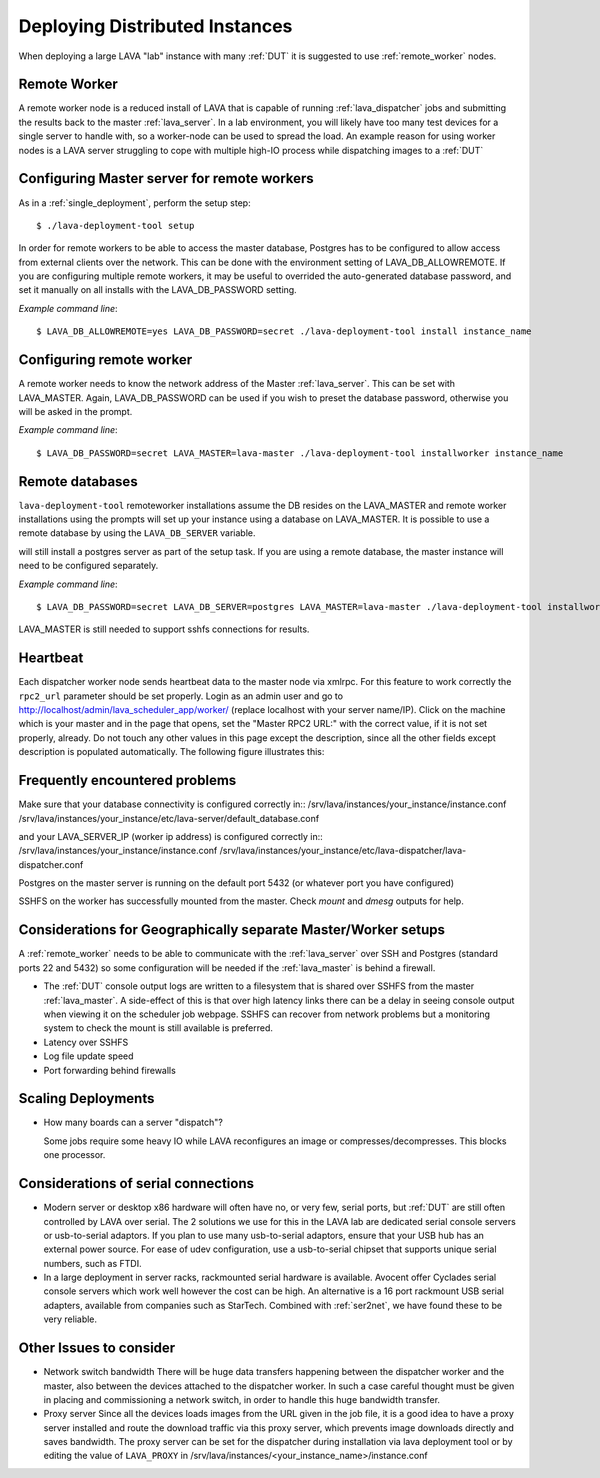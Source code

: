 .. _distributed_deployment:

Deploying Distributed Instances
*******************************

When deploying a large LAVA "lab" instance with many :ref:`DUT` it is suggested to use :ref:`remote_worker` nodes.

.. _remote_worker:

Remote Worker
=============

A remote worker node is a reduced install of LAVA that is capable of running :ref:`lava_dispatcher` jobs and submitting the results back to the master :ref:`lava_server`.
In a lab environment, you will likely have too many test devices for a single server to handle with, so a worker-node can be used to spread the load.
An example reason for using worker nodes is a LAVA server struggling to cope with multiple high-IO process while dispatching images to a :ref:`DUT`

Configuring Master server for remote workers
============================================

As in a :ref:`single_deployment`, perform the setup step::

 $ ./lava-deployment-tool setup

In order for remote workers to be able to access the master database, Postgres has to be configured to allow access from external clients over the network. This can be done with the environment setting of LAVA_DB_ALLOWREMOTE.
If you are configuring multiple remote workers, it may be useful to overrided the auto-generated database password, and set it manually on all installs with the LAVA_DB_PASSWORD setting.

*Example command line*::

 $ LAVA_DB_ALLOWREMOTE=yes LAVA_DB_PASSWORD=secret ./lava-deployment-tool install instance_name

Configuring remote worker
=========================

A remote worker needs to know the network address of the Master :ref:`lava_server`. This can be set with LAVA_MASTER.
Again, LAVA_DB_PASSWORD can be used if you wish to preset the database password, otherwise you will be asked in the prompt.

*Example command line*::

 $ LAVA_DB_PASSWORD=secret LAVA_MASTER=lava-master ./lava-deployment-tool installworker instance_name

Remote databases
================

``lava-deployment-tool`` remoteworker installations assume the DB resides on the LAVA_MASTER and
remote worker installations using the prompts will set up your instance using a database on
LAVA_MASTER. It is possible to use a remote database by using the ``LAVA_DB_SERVER`` variable.

.. note: A remote postgres database only works with remote workers, the master install
will still install a postgres server as part of the setup task. If you are using a remote
database, the master instance will need to be configured separately.

*Example command line*::

 $ LAVA_DB_PASSWORD=secret LAVA_DB_SERVER=postgres LAVA_MASTER=lava-master ./lava-deployment-tool installworker instance_name

LAVA_MASTER is still needed to support sshfs connections for results.

Heartbeat
=========
Each dispatcher worker node sends heartbeat data to the master node
via xmlrpc. For this feature to work correctly the ``rpc2_url``
parameter should be set properly. Login as an admin user and go to
http://localhost/admin/lava_scheduler_app/worker/ (replace localhost
with your server name/IP). Click on the machine which is your master
and in the page that opens, set the "Master RPC2 URL:" with the
correct value, if it is not set properly, already. Do not touch any
other values in this page except the description, since all the other
fields except description is populated automatically. The following
figure illustrates this:

.. image:: ./images/lava-worker-rpc2-url.png
    :width: 640
    :height: 480

Frequently encountered problems
===============================

Make sure that your database connectivity is configured correctly in::
/srv/lava/instances/your_instance/instance.conf
/srv/lava/instances/your_instance/etc/lava-server/default_database.conf

and your LAVA_SERVER_IP (worker ip address) is configured correctly in::
/srv/lava/instances/your_instance/instance.conf
/srv/lava/instances/your_instance/etc/lava-dispatcher/lava-dispatcher.conf

Postgres on the master server is running on the default port 5432 (or whatever port you have configured)

SSHFS on the worker has successfully mounted from the master. Check `mount` and `dmesg` outputs for help.

Considerations for Geographically separate Master/Worker setups
===============================================================

A :ref:`remote_worker` needs to be able to communicate with the :ref:`lava_server` over SSH and Postgres (standard ports 22 and 5432) so some configuration will be needed if the :ref:`lava_master` is behind a firewall.

* The :ref:`DUT` console output logs are written to a filesystem that is shared over SSHFS from the master :ref:`lava_master`. A side-effect of this is that over high latency links there can be a delay in seeing console output when viewing it on the scheduler job webpage. SSHFS can recover from network problems but a monitoring system to check the mount is still available is preferred.
* Latency over SSHFS
* Log file update speed
* Port forwarding behind firewalls

Scaling Deployments
===================

* How many boards can a server "dispatch"?

  Some jobs require some heavy IO while LAVA reconfigures an image or
  compresses/decompresses. This blocks one processor.


Considerations of serial connections
====================================

* Modern server or desktop x86 hardware will often have no, or very
  few, serial ports, but :ref:`DUT` are still often controlled by LAVA
  over serial. The 2 solutions we use for this in the LAVA lab are
  dedicated serial console servers or usb-to-serial adaptors. If you
  plan to use many usb-to-serial adaptors, ensure that your USB hub
  has an external power source. For ease of udev configuration, use a
  usb-to-serial chipset that supports unique serial numbers, such as
  FTDI.
* In a large deployment in server racks, rackmounted serial hardware
  is available. Avocent offer Cyclades serial console servers which
  work well however the cost can be high. An alternative is a 16 port
  rackmount USB serial adapters, available from companies such as
  StarTech. Combined with :ref:`ser2net`, we have found these to be
  very reliable.


Other Issues to consider
========================

* Network switch bandwidth
  There will be huge data transfers happening between the dispatcher
  worker and the master, also between the devices attached to the
  dispatcher worker. In such a case careful thought must be given in
  placing and commissioning a network switch, in order to handle this
  huge bandwidth transfer.
* Proxy server
  Since all the devices loads images from the URL given in the job
  file, it is a good idea to have a proxy server installed and route
  the download traffic via this proxy server, which prevents image
  downloads directly and saves bandwidth. The proxy server can be set
  for the dispatcher during installation via lava deployment tool or
  by editing the value of ``LAVA_PROXY`` in /srv/lava/instances/<your_instance_name>/instance.conf

